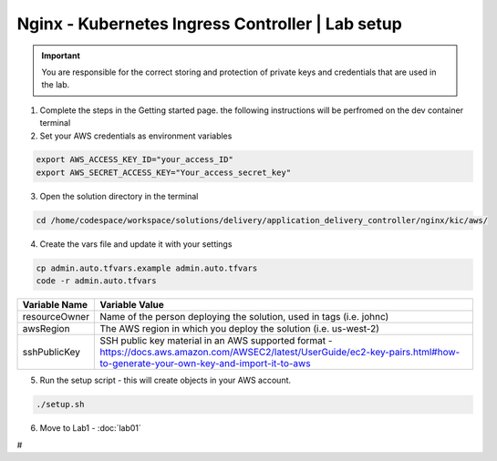 Nginx - Kubernetes Ingress Controller | Lab setup
----------------------------------------------

.. important:: You are responsible for the correct storing and protection of private keys and credentials that are used in the lab.


1.  Complete the steps in the Getting started page. the following instructions will be perfromed on the dev container terminal


2.  Set your AWS credentials as environment variables


.. code-block:: bash

   export AWS_ACCESS_KEY_ID="your_access_ID"
   export AWS_SECRET_ACCESS_KEY="Your_access_secret_key"


3.  Open the solution directory in the terminal


.. code-block:: bash

   cd /home/codespace/workspace/solutions/delivery/application_delivery_controller/nginx/kic/aws/

4. Create the vars file and update it with your settings

.. code-block:: bash

   cp admin.auto.tfvars.example admin.auto.tfvars
   code -r admin.auto.tfvars


============== ===========================================================
Variable Name   Variable Value
============== ===========================================================
 resourceOwner  Name of the person deploying the solution, used in tags (i.e. johnc)
 awsRegion      The AWS region in which you deploy the solution (i.e. us-west-2)
 sshPublicKey   SSH public key material in an AWS supported format - https://docs.aws.amazon.com/AWSEC2/latest/UserGuide/ec2-key-pairs.html#how-to-generate-your-own-key-and-import-it-to-aws
============== ===========================================================


5. Run the setup script - this will create objects in your AWS account.

.. code-block:: bash

   ./setup.sh


6. Move to Lab1 - :doc:`lab01`




#
